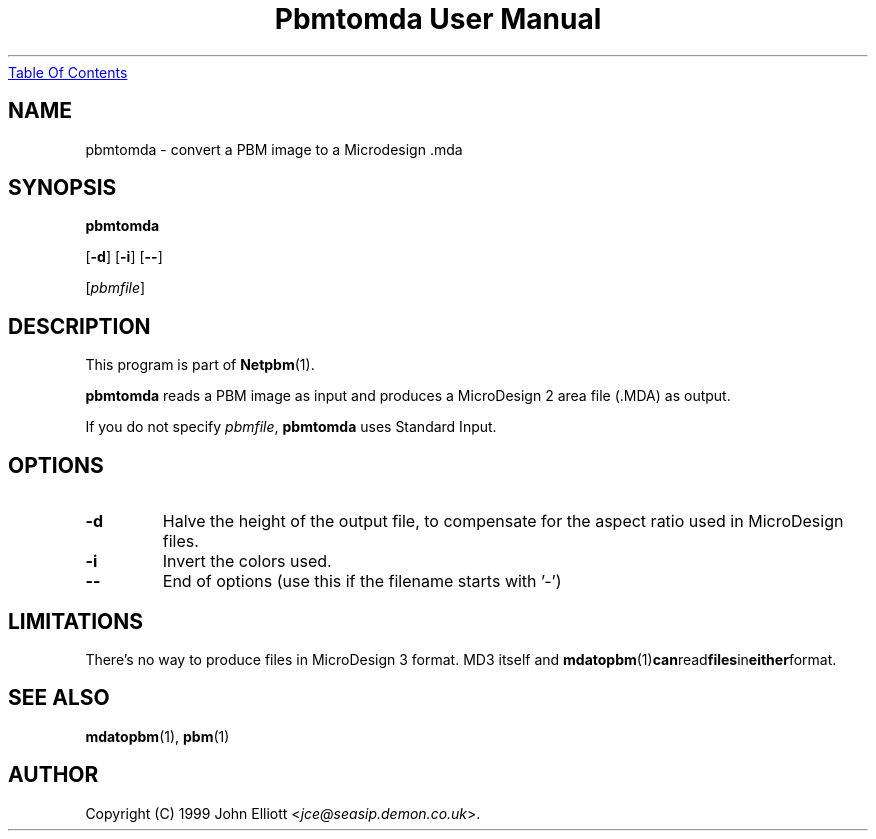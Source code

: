 ." This man page was generated by the Netpbm tool 'makeman' from HTML source.
." Do not hand-hack it!  If you have bug fixes or improvements, please find
." the corresponding HTML page on the Netpbm website, generate a patch
." against that, and send it to the Netpbm maintainer.
.TH "Pbmtomda User Manual" 0 "3 June 1999" "netpbm documentation"
.UR pbmtomda.html#index
Table Of Contents
.UE
\&

.UN lbAB
.SH NAME

pbmtomda - convert a PBM image to a Microdesign .mda

.UN lbAC
.SH SYNOPSIS

\fBpbmtomda\fP

[\fB-d\fP]
[\fB-i\fP]
[\fB--\fP]

[\fIpbmfile\fP]

.UN lbAD
.SH DESCRIPTION
.PP
This program is part of
.BR Netpbm (1).
.PP
\fBpbmtomda\fP reads a PBM image as input and
produces a MicroDesign 2 area file (.MDA) as output.
.PP
If you do not specify \fIpbmfile\fP, \fBpbmtomda\fP uses Standard Input.

.UN lbAE
.SH OPTIONS


.TP
\fB-d\fP
Halve the height of the output file, to compensate for the aspect 
ratio used in MicroDesign files.
.TP
\fB-i\fP
Invert the colors used.
.TP
\fB--\fP
End of options (use this if the filename starts with '-')


.UN lbAF
.SH LIMITATIONS

There's no way to produce files in MicroDesign 3 format. MD3 itself and 
.BR mdatopbm (1) can read files in either format.

.UN lbAG
.SH SEE ALSO
.BR mdatopbm (1),
.BR pbm (1)

.UN lbAH
.SH AUTHOR

Copyright (C) 1999 John Elliott <\fIjce@seasip.demon.co.uk\fP>.
